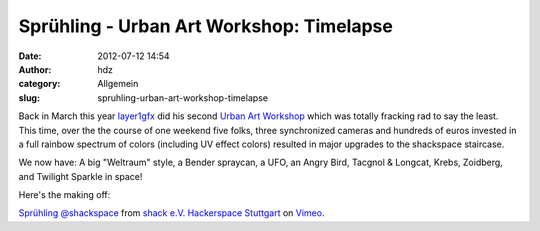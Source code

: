 Sprühling - Urban Art Workshop: Timelapse
#########################################
:date: 2012-07-12 14:54
:author: hdz
:category: Allgemein
:slug: spruhling-urban-art-workshop-timelapse

Back in March this year
`layer1gfx <http://layer1gfx.carbonmade.com/>`__ did his second `Urban
Art Workshop <http://shackspace.de/?p=2890>`__ which was totally
fracking rad to say the least.   This time, over the the course of one
weekend five folks, three synchronized cameras and hundreds of euros
invested in a full rainbow spectrum of colors (including UV effect
colors) resulted in major upgrades to the shackspace staircase.

We now have: A big "Weltraum" style, a Bender spraycan, a UFO, an Angry
Bird, Tacgnol & Longcat, Krebs, Zoidberg, and Twilight Sparkle in space!

Here's the making off:

`Sprühling @shackspace <http://vimeo.com/45386061>`__ from `shack e.V.
Hackerspace Stuttgart <http://vimeo.com/shackspace>`__ on
`Vimeo <http://vimeo.com>`__.
